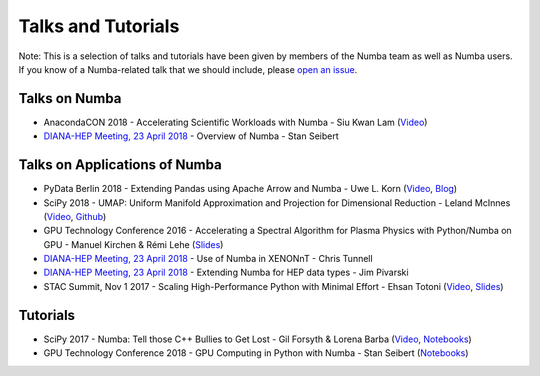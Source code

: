 
Talks and Tutorials
===================

Note: This is a selection of talks and tutorials have been given by members of
the Numba team as well as Numba users.  If you know of a Numba-related talk
that we should include, please `open an issue
<https://github.com/numba/numba/issues>`_.

Talks on Numba
--------------

* AnacondaCON 2018 - Accelerating Scientific Workloads with Numba - Siu Kwan Lam (`Video <https://www.youtube.com/watch?v=6oXedk2tGfk>`__)
* `DIANA-HEP Meeting, 23 April 2018 <https://indico.cern.ch/event/709711/>`__ - Overview of Numba - Stan Seibert 

Talks on Applications of Numba
------------------------------

* PyData Berlin 2018 - Extending Pandas using Apache Arrow and Numba - Uwe L. Korn (`Video <https://www.youtube.com/watch?v=tvmX8YAFK80>`__, `Blog <https://uwekorn.com/2018/08/03/use-numba-to-work-with-apache-arrow-in-pure-python.html>`__)
* SciPy 2018 - UMAP: Uniform Manifold Approximation and Projection for Dimensional Reduction - Leland McInnes (`Video <https://www.youtube.com/watch?v=nq6iPZVUxZU>`__, `Github <https://github.com/lmcinnes/umap>`__)
* GPU Technology Conference 2016 - Accelerating a Spectral Algorithm for Plasma Physics with Python/Numba on GPU - Manuel Kirchen & Rémi Lehe (`Slides <http://on-demand.gputechconf.com/gtc/2016/presentation/s6353-manuel-kirchen-spectral-algorithm-plasma-physics.pdf>`__)
* `DIANA-HEP Meeting, 23 April 2018 <https://indico.cern.ch/event/709711/>`_ - Use of Numba in XENONnT - Chris Tunnell
* `DIANA-HEP Meeting, 23 April 2018 <https://indico.cern.ch/event/709711/>`_ - Extending Numba for HEP data types - Jim Pivarski
* STAC Summit, Nov 1 2017 - Scaling High-Performance Python with Minimal Effort - Ehsan Totoni (`Video <https://stacresearch.com/STAC-Summit-1-Nov-2017-Intel-Totoni>`__, `Slides <https://stacresearch.com/system/files/resource/files/STAC-Summit-1-Nov-2017-Intel-Totoni.pdf>`__)

Tutorials
---------

* SciPy 2017 - Numba: Tell those C++ Bullies to Get Lost - Gil Forsyth & Lorena Barba (`Video <https://www.youtube.com/watch?v=1AwG0T4gaO0>`__, `Notebooks <https://github.com/gforsyth/numba_tutorial_scipy2017>`__)
* GPU Technology Conference 2018 - GPU Computing in Python with Numba - Stan Seibert (`Notebooks <https://github.com/ContinuumIO/gtc2018-numba>`__)
